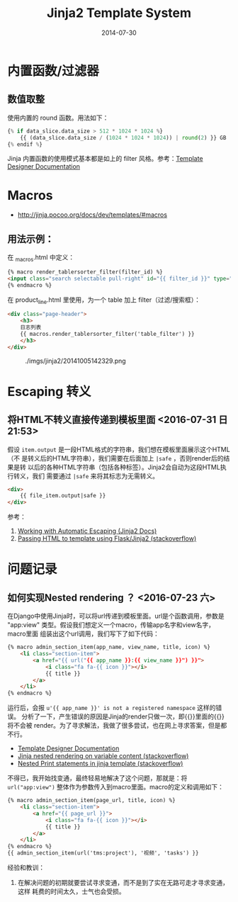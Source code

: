 #+TITLE: Jinja2 Template System
#+DATE: 2014-07-30
#+KEYWORDS: HTML

* 内置函数/过滤器
** 数值取整
使用内置的 round 函数。用法如下：
#+BEGIN_SRC python
{% if data_slice.data_size > 512 * 1024 * 1024 %}
    {{ (data_slice.data_size / (1024 * 1024 * 1024)) | round(2) }} GB
{% endif %}
#+END_SRC

Jinja 内置函数的使用模式基本都是如上的 filter 风格。参考：[[http://jinja.pocoo.org/docs/templates/#list-of-builtin-filters][Template Designer Documentation]]
* Macros
+ [[http://jinja.pocoo.org/docs/dev/templates/#macros]]
** 用法示例：
在 _macros.html  中定义：
#+BEGIN_SRC html
{% macro render_tablersorter_filter(filter_id) %}
<input class="search selectable pull-right" id="{{ filter_id }}" type="search" placeholder="Search" data-column="all">
{% endmacro %}
#+END_SRC

在 product_line.html 里使用，为一个 table 加上 filter（过滤/搜索框）：
#+BEGIN_SRC html
<div class="page-header">
    <h3> 
    日志列表 
    {{ macros.render_tablersorter_filter('table_filter') }}
    </h3>
</div>
#+END_SRC

#+CAPTION: ./imgs/jinja2/20141005142329.png
[[../static/imgs/jinja2/20141005142329.png]]

* Escaping 转义
** 将HTML不转义直接传递到模板里面 <2016-07-31 日 21:53>
假设 ~item.output~ 是一段HTML格式的字符串，我们想在模板里面展示这个HTML（不
是转义后的HTML字符串），我们需要在后面加上 ~|safe~ ，否则render后的结果是转
以后的各种HTML字符串（包括各种标签）。Jinja2会自动为这段HTML执行转义，我们
需要通过 ~|safe~ 来将其标志为无需转义。

#+BEGIN_SRC html
<div>
    {{ file_item.output|safe }}
</div>
#+END_SRC

参考：
1. [[http://jinja.pocoo.org/docs/dev/templates/#working-with-automatic-escaping][Working with Automatic Escaping (Jinja2 Docs)]]
2. [[http://stackoverflow.com/questions/3206344/passing-html-to-template-using-flask-jinja2][Passing HTML to template using Flask/Jinja2 (stackoverflow)]]

* 问题记录
** 如何实现Nested rendering ？ <2016-07-23 六>
在Django中使用Jinja时，可以将url传递到模板里面。url是个函数调用，参数是
"app:view" 类型。假设我们想定义一个macro，传输app名字和view名字，macro里面
组装出这个url调用，我们写下了如下代码：
#+BEGIN_SRC html
{% macro admin_section_item(app_name, view_name, title, icon) %}
    <li class="section-item">
        <a href="{{ url("{{ app_name }}:{{ view_name }}") }}">
            <i class="fa fa-{{ icon }}"></i>
            {{ title }}
        </a>
    </li>
{% endmacro %}
#+END_SRC

运行后，会报 ~u'{{ app_name }}' is not a registered namespace~ 这样的错误。
分析了一下，产生错误的原因是Jinja的render只做一次，即{{}}里面的{{}}将不会被
render。为了寻求解法，我做了很多尝试，也在网上寻求答案，但是都不行。
- [[http://jinja.pocoo.org/docs/dev/templates/][Template Designer Documentation]]
- [[http://stackoverflow.com/questions/8862731/jinja-nested-rendering-on-variable-content][Jinja nested rendering on variable content (stackoverflow)]]
- [[http://stackoverflow.com/questions/20843661/nested-print-statements-in-jinja-template][Nested Print statements in jinja template (stackoverflow)]]
  
不得已，我开始找变通，最终轻易地解决了这个问题，那就是：将
~url("app:view")~ 整体作为参数传入到macro里面。macro的定义和调用如下：
#+BEGIN_SRC html
{% macro admin_section_item(page_url, title, icon) %}
    <li class="section-item">
        <a href="{{ page_url }}">
            <i class="fa fa-{{ icon }}"></i>
            {{ title }}
        </a>
    </li>
{% endmacro %}
{{ admin_section_item(url('tms:project'), '视频', 'tasks') }}
#+END_SRC

经验和教训：
1. 在解决问题的初期就要尝试寻求变通，而不是到了实在无路可走才寻求变通，这样
   耗费的时间太久，士气也会受损。
